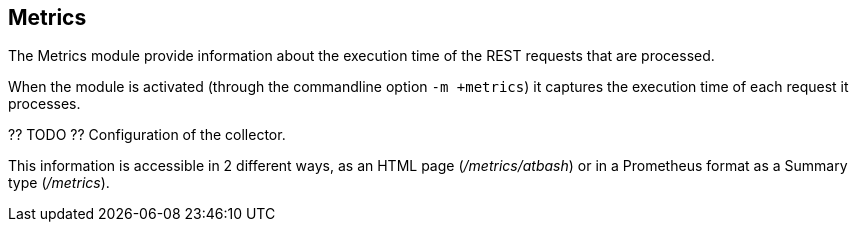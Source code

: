== Metrics

The Metrics module provide information about the execution time of the REST requests that are processed.

When the module is activated (through the commandline option `-m +metrics`) it captures the execution time of each request it processes.

?? TODO ?? Configuration of the collector.

This information is accessible in 2 different ways, as an HTML page (_/metrics/atbash_) or in a Prometheus format as a Summary type (_/metrics_).


